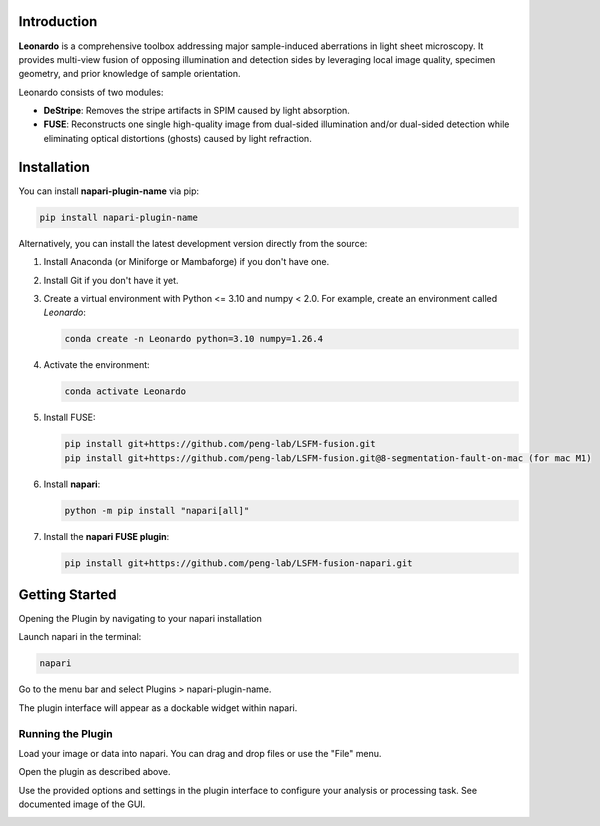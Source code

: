Introduction
============

**Leonardo** is a comprehensive toolbox addressing major sample-induced aberrations in light sheet microscopy. It provides multi-view fusion of opposing illumination and detection sides by leveraging local image quality, specimen geometry, and prior knowledge of sample orientation. 

Leonardo consists of two modules:

- **DeStripe**: Removes the stripe artifacts in SPIM caused by light absorption.
- **FUSE**: Reconstructs one single high-quality image from dual-sided illumination and/or dual-sided detection while eliminating optical distortions (ghosts) caused by light refraction.

Installation
============

You can install **napari-plugin-name** via pip:

.. code-block:: bash

    pip install napari-plugin-name

Alternatively, you can install the latest development version directly from the source:

1. Install Anaconda (or Miniforge or Mambaforge) if you don't have one.
2. Install Git if you don't have it yet.
3. Create a virtual environment with Python <= 3.10 and numpy < 2.0. For example, create an environment called *Leonardo*:

   .. code-block:: bash

      conda create -n Leonardo python=3.10 numpy=1.26.4

4. Activate the environment:

   .. code-block:: bash

      conda activate Leonardo

5. Install FUSE:

   .. code-block:: bash

      pip install git+https://github.com/peng-lab/LSFM-fusion.git
      pip install git+https://github.com/peng-lab/LSFM-fusion.git@8-segmentation-fault-on-mac (for mac M1)

6. Install **napari**:

   .. code-block:: bash

      python -m pip install "napari[all]"

7. Install the **napari FUSE plugin**:

   .. code-block:: bash

      pip install git+https://github.com/peng-lab/LSFM-fusion-napari.git


Getting Started
============

Opening the Plugin by navigating to your napari installation

Launch napari in the terminal:

.. code-block:: bash

  napari


Go to the menu bar and select Plugins > napari-plugin-name.

The plugin interface will appear as a dockable widget within napari.

Running the Plugin
---------------

Load your image or data into napari. You can drag and drop files or use the "File" menu.

Open the plugin as described above.

Use the provided options and settings in the plugin interface to configure your analysis or processing task. See documented image of the GUI. 

.. image:: images/gui.png
   :alt: Image showing the gui functionality
   :width: 500px
   :align: center




